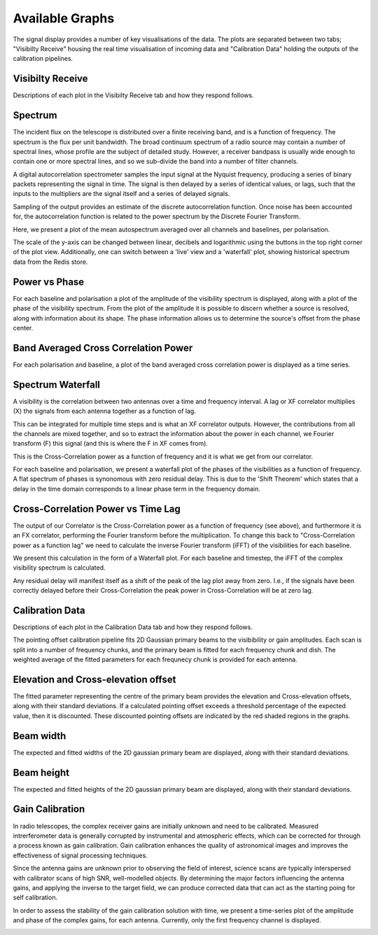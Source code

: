 Available Graphs
================

The signal display provides a number of key visualisations of the data. The plots are separated between 
two tabs; "Visibilty Receive" housing the real time visualisation of incoming data and "Calibration Data"
holding the outputs of the calibration pipelines.

Visibilty Receive
-----------------

Descriptions of each plot in the Visibilty Receive tab and how they respond follows.

Spectrum
----------

The incident flux on the telescope is distributed over a finite receiving band, and is a function of
frequency. The spectrum is the flux per unit bandwidth. The broad continuum spectrum of a radio source
may contain a number of spectral lines, whose profile are the subject of detailed study. However, a 
receiver bandpass is usually wide enough to contain one or more spectral lines, and so we sub-divide 
the band into a number of filter channels.

A digital autocorrelation spectrometer samples the input signal at the Nyquist frequency, producing a 
series of binary packets representing the signal in time. The signal is then delayed by a series of 
identical values, or lags, such that the inputs to the multipliers are the signal itself and a series 
of delayed signals. 

Sampling of the output provides an estimate of the discrete autocorrelation function. Once noise has
been accounted for, the autocorrelation function is related to the power spectrum by the Discrete 
Fourier Transform.

Here, we present a plot of the mean autospectrum averaged over all channels and baselines, per 
polarisation.

.. image:: images/spectrum.png
   :width: 100%

The scale of the y-axis can be changed between linear, decibels and logarithmic using the buttons in 
the top right corner of the plot view. Additionally, one can switch between a 'live' view and a 'waterfall' 
plot, showing historical spectrum data from the Redis store.

.. image:: images/spectrum_waterfall.png
   :width: 100%

Power vs Phase
--------------

For each baseline and polarisation a plot of the amplitude of the visibility spectrum is displayed, 
along with a plot of the phase of the visibility spectrum. From the plot of the amplitude it is 
possible to discern whether a source is resolved, along with information about its shape. The phase 
information allows us to determine the source's offset from the phase center.

.. image:: images/polarization_amplitude.png
   :width: 100%

.. image:: images/polarization_phase.png
   :width: 100%

Band Averaged Cross Correlation Power
-------------------------------------

For each polarisation and baseline, a plot of the band averaged cross correlation power is displayed 
as a time series.

Spectrum Waterfall
------------------

A visibility is the correlation between two antennas over a time and frequency interval. A lag or XF
correlator multiplies (X) the signals from each antenna together as a function of lag.

.. image:: images/lag_X.png
   :width: 400

This can be integrated for multiple time steps and is what an XF correlator outputs. However, the
contributions from all the channels are mixed together, and so to extract the information about the
power in each channel, we Fourier transform (F) this signal (and this is where the F in XF comes
from).

.. image:: images/freq_X.png
   :width: 400

This is the Cross-Correlation power as a function of frequency and it is what we get from our
correlator.

For each baseline and polarisation, we present a waterfall plot of the phases of the visibilities as 
a function of frequency. A flat spectrum of phases is synonomous with zero residual delay. This is 
due to the 'Shift Theorem' which states that a delay in the time domain corresponds to a linear phase 
term in the frequency domain.

.. image:: images/spectrogram.png
   :width: 100%

Cross-Correlation Power vs Time Lag
-----------------------------------

The output of our Correlator is the Cross-Correlation power as a function of frequency (see above), 
and furthermore it is an FX correlator, performing the Fourier transform before the
multiplication. To change this back to "Cross-Correlation power as a function lag" we need to
calculate the inverse Fourier transform (iFFT) of the visibilities for each baseline.

We present this calculation in the form of a Waterfall plot. For each baseline and timestep, the
iFFT of the complex visibility spectrum is calculated.

.. image:: images/waterfall_lag.png
   :width: 400

Any residual delay will manifest itself as a shift of the peak of the lag plot away from zero. I.e.,
if the signals have been correctly delayed before their Cross-Correlation the peak power in
Cross-Correlation will be at zero lag.


Calibration Data
-----------------

Descriptions of each plot in the Calibration Data tab and how they respond follows.

The pointing offset calibration pipeline fits 2D Gaussian primary beams to the visibibility or gain 
amplitudes. Each scan is split into a number of frequency chunks, and the primary beam is fitted 
for each frequency chunk and dish. The weighted average of the fitted parameters for each frequnecy 
chunk is provided for each antenna.

Elevation and Cross-elevation offset
------------------------------------

The fitted parameter representing the centre of the primary beam provides the elevation
and Cross-elevation offsets, along with their standard deviations. If a calculated pointing offset exceeds 
a threshold percentage of the expected value, then it is discounted. These discounted pointing offsets 
are indicated by the red shaded regions in the graphs.

.. image:: images/cross-elevation.png
   :width: 400

Beam width
----------

The expected and fitted widths of the 2D gaussian primary beam are displayed, along with their 
standard deviations.

.. image:: images/beam-widths.png
   :width: 400

Beam height
-----------

The expected and fitted heights of the 2D gaussian primary beam are displayed, along with their 
standard deviations.

.. image:: images/beam-height.png
   :width: 400


Gain Calibration
----------------

In radio telescopes, the complex receiver gains are initially unknown and need to be calibrated.
Measured intrerferometer data is generally corrupted by instrumental and atmospheric effects, which
can be corrected for through a process known as gain calibration. Gain calibration enhances the 
quality of astronomical images and improves the effectiveness of signal processing techniques.

Since the antenna gains are unknown prior to observing the field of interest, science scans are typically
interspersed with calibrator scans of high SNR, well-modelled objects. By determining the major factors
influencing the antenna gains, and applying the inverse to the target field, we can produce corrected data
that can act as the starting poing for self calibration.

In order to assess the stability of the gain calibration solution with time, we present a time-series plot
of the amplitude and phase of the complex gains, for each antenna. Currently, only the first frequency 
channel is displayed.

.. image:: images/gaincal.png
   :width: 400

